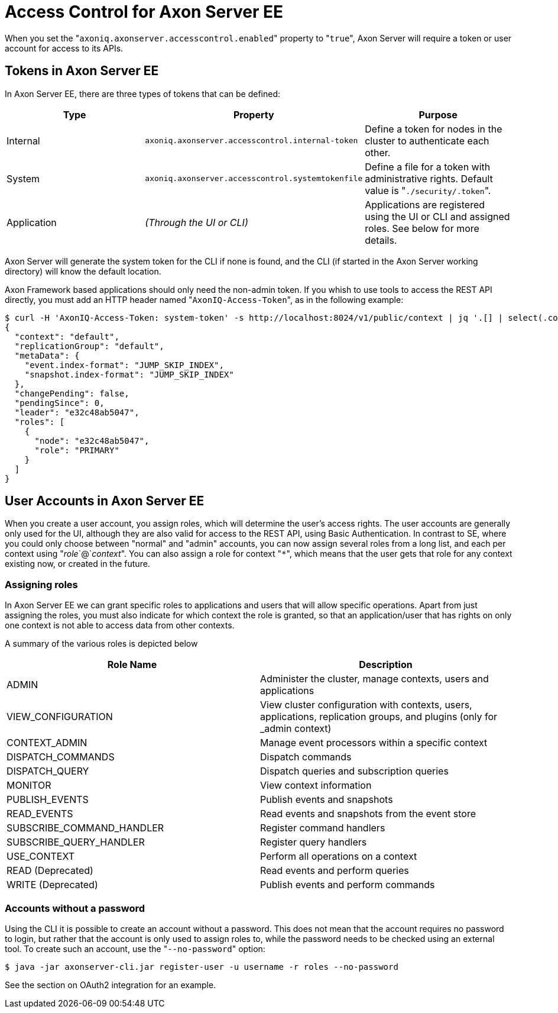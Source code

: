 = Access Control for Axon Server EE

When you set the "[.code]``axoniq.axonserver.accesscontrol.enabled``" property to "[.code]``true``", Axon Server will require a token or user account for access to its APIs.

== Tokens in Axon Server EE

In Axon Server EE, there are three types of tokens that can be defined:

|===
| Type | Property | Purpose

| Internal
| `axoniq.axonserver.accesscontrol.internal-token`
| Define a token for nodes in the cluster to authenticate each other.

| System
| `axoniq.axonserver.accesscontrol.systemtokenfile`
| Define a file for a token with administrative rights.
Default value is "[.code]``./security/.token``".

| Application
| _(Through the UI or CLI)_
| Applications are registered using the UI or CLI and assigned roles.
See below for more details.
|===

Axon Server will generate the system token for the CLI if none is found, and the CLI (if started in the Axon Server working directory) will know the default location.

Axon Framework based applications should only need the non-admin token.
If you whish to use tools to access the REST API directly, you must add an HTTP header named "[.code]``AxonIQ-Access-Token``", as in the following example:

[,bash]
----
$ curl -H 'AxonIQ-Access-Token: system-token' -s http://localhost:8024/v1/public/context | jq '.[] | select(.context=="default")'
{
  "context": "default",
  "replicationGroup": "default",
  "metaData": {
    "event.index-format": "JUMP_SKIP_INDEX",
    "snapshot.index-format": "JUMP_SKIP_INDEX"
  },
  "changePending": false,
  "pendingSince": 0,
  "leader": "e32c48ab5047",
  "roles": [
    {
      "node": "e32c48ab5047",
      "role": "PRIMARY"
    }
  ]
}
----

== User Accounts in Axon Server EE

When you create a user account, you assign roles, which will determine the user's access rights.
The user accounts are generally only used for the UI, although they are also valid for access to the REST API, using Basic Authentication.
In contrast to SE, where you could only choose between "normal" and "admin" accounts, you can now assign several roles from a long list, and each per context using "_role_`@`_context_".
You can also assign a role for context "[.code]``*``", which means that the user gets that role for any context existing now, or created in the future.

=== Assigning roles

In Axon Server EE we can grant specific roles to applications and users that will allow specific operations.
Apart from just assigning the roles, you must also indicate for which context the role is granted, so that an application/user that has rights on only one context is not able to access data from other contexts.‌

A summary of the various roles is depicted below

|===
| Role Name | Description

| ADMIN
| Administer the cluster, manage contexts, users and applications

| VIEW_CONFIGURATION
| View cluster configuration with contexts, users, applications, replication groups, and plugins (only for _admin context)

| CONTEXT_ADMIN
| Manage event processors within a specific context

| DISPATCH_COMMANDS
| Dispatch commands

| DISPATCH_QUERY
| Dispatch queries and subscription queries

| MONITOR
| View context information

| PUBLISH_EVENTS
| Publish events and snapshots

| READ_EVENTS
| Read events and snapshots from the event store

| SUBSCRIBE_COMMAND_HANDLER
| Register command handlers

| SUBSCRIBE_QUERY_HANDLER
| Register query handlers

| USE_CONTEXT
| Perform all operations on a context

| READ (Deprecated)
| Read events and perform queries

| WRITE (Deprecated)
| Publish events and perform commands
|===

=== Accounts without a password

Using the CLI it is possible to create an account without a password.
This does not mean that the account requires no password to login, but rather that the account is only used to assign roles to, while the password needs to be checked using an external tool.
To create such an account, use the "[.code]``--no-password``" option:

[,text]
----
$ java -jar axonserver-cli.jar register-user -u username -r roles --no-password
----

See the section on OAuth2 integration for an example.
